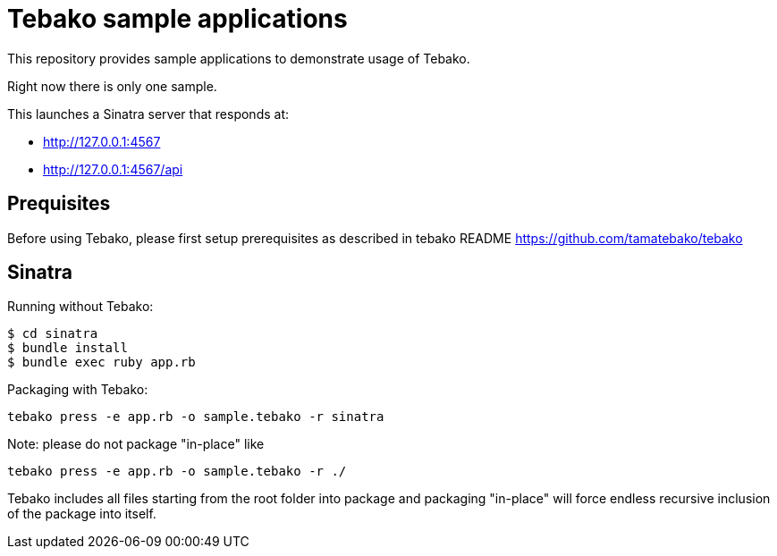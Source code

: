 = Tebako sample applications

This repository provides sample applications to demonstrate usage of Tebako.

Right now there is only one sample.

This launches a Sinatra server that responds at:

* http://127.0.0.1:4567
* http://127.0.0.1:4567/api

== Prequisites

Before using Tebako, please first setup prerequisites as described in tebako README https://github.com/tamatebako/tebako

== Sinatra

Running without Tebako:

[source,sh]
----
$ cd sinatra
$ bundle install
$ bundle exec ruby app.rb
----

Packaging with Tebako:

[source,sh]
----
tebako press -e app.rb -o sample.tebako -r sinatra
----

Note: please do not package "in-place" like
[source,sh]
----
tebako press -e app.rb -o sample.tebako -r ./
----
Tebako includes all files starting from the root folder into package and packaging "in-place" will force endless recursive inclusion of the package into itself.

